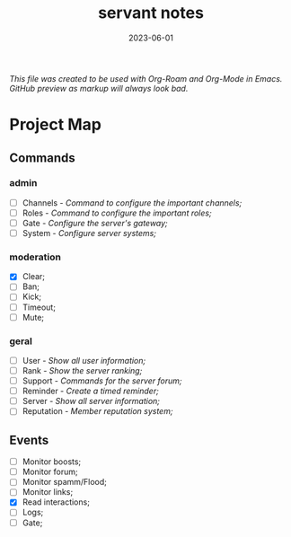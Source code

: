 :PROPERTIES:
:ID:       5aa3c3b8-9aad-4c90-a074-11e701d48c34
:END:
#+title: servant notes
#+date: 2023-06-01
#+filetags: bot servant notes

/This file was created to be used with Org-Roam and Org-Mode in Emacs. GitHub preview as markup will always look bad./

* Project Map
** Commands
*** admin
- [ ] Channels - /Command to configure the important channels;/
- [ ] Roles - /Command to configure the important roles;/
- [ ] Gate - /Configure the server's gateway;/
- [ ] System - /Configure server systems;/
*** moderation
- [X] Clear;
- [ ] Ban;
- [ ] Kick;
- [ ] Timeout;
- [ ] Mute;
*** geral
- [ ] User - /Show all user information;/
- [ ] Rank - /Show the server ranking;/
- [ ] Support - /Commands for the server forum;/
- [ ] Reminder - /Create a timed reminder;/
- [ ] Server - /Show all server information;/
- [ ] Reputation - /Member reputation system;/
** Events
- [ ] Monitor boosts;
- [ ] Monitor forum;
- [ ] Monitor spamm/Flood;
- [ ] Monitor links;
- [X] Read interactions;
- [ ] Logs;
- [ ] Gate;
